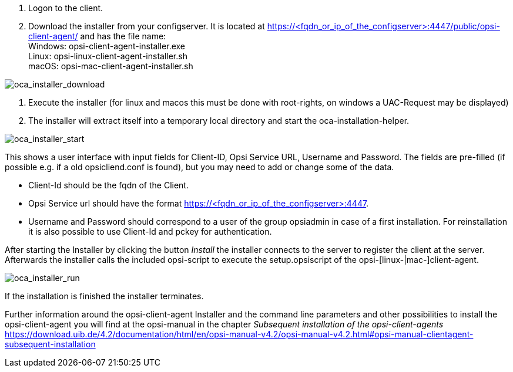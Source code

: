
. Logon to the client.
. Download the installer from your configserver. It is located at https://<fqdn_or_ip_of_the_configserver>:4447/public/opsi-client-agent/ and has the file name: +
Windows: opsi-client-agent-installer.exe + 
Linux: opsi-linux-client-agent-installer.sh +
macOS: opsi-mac-client-agent-installer.sh

image::oca_installer_download.png["oca_installer_download", pdfwidth=60%]

. Execute the installer (for linux and macos this must be done with root-rights, on windows a UAC-Request may be displayed)
. The installer will extract itself into a temporary local directory and start the oca-installation-helper.

image::oca_installer_start.png["oca_installer_start", pdfwidth=40%]

This shows a user interface with input fields for
Client-ID, Opsi Service URL, Username and Password. The fields are pre-filled (if possible e.g. if a old opsicliend.conf is found), but you may need to add or change some of the data.

* Client-Id should be the fqdn of the Client. 

* Opsi Service url should have the format https://<fqdn_or_ip_of_the_configserver>:4447. 

* Username and Password should correspond
to a user of the group opsiadmin in case of a first installation. For reinstallation it is also possible to use Client-Id and pckey for authentication.

After starting the Installer by clicking the button _Install_ the installer connects to the server to register the client at the server. Afterwards the installer calls the included opsi-script to execute the setup.opsiscript of the opsi-[linux-|mac-]client-agent.

image::oca_installer_run.png["oca_installer_run", pdfwidth=40%]

If the installation is finished the installer terminates.

Further information around the opsi-client-agent Installer and the command line parameters and other possibilities to install the opsi-client-agent you will find at the opsi-manual in the chapter
 _Subsequent installation of the opsi-client-agents_ +
https://download.uib.de/4.2/documentation/html/en/opsi-manual-v4.2/opsi-manual-v4.2.html#opsi-manual-clientagent-subsequent-installation

